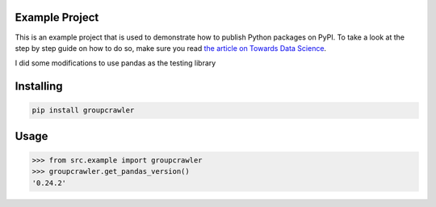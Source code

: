 

Example Project
===============
This is an example project that is used to demonstrate how to publish
Python packages on PyPI. To take a look at the step by step guide on how to 
do so, make sure you read `the article on Towards Data Science <https://towardsdatascience.com/how-to-upload-your-python-package-to-pypi-de1b363a1b3>`_.

I did some modifications to use pandas as the testing library

Installing
============

.. code-block:: bash

    pip install groupcrawler

Usage
=====

.. code-block:: bash

    >>> from src.example import groupcrawler
    >>> groupcrawler.get_pandas_version()
    '0.24.2'
